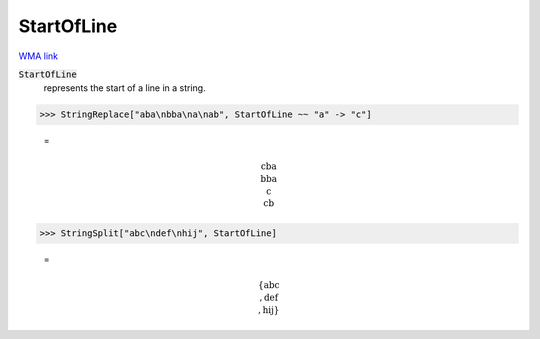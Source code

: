 StartOfLine
===========

`WMA link <https://reference.wolfram.com/language/ref/StartOfLine.html>`_


:code:`StartOfLine`
    represents the start of a line in a string.





>>> StringReplace["aba\nbba\na\nab", StartOfLine ~~ "a" -> "c"]

    =

.. math::
    \text{cba\newline
    bba\newline
    c\newline
    cb}



>>> StringSplit["abc\ndef\nhij", StartOfLine]

    =

.. math::
    \left\{\text{abc\newline
    },\text{def\newline
    },\text{hij}\right\}



